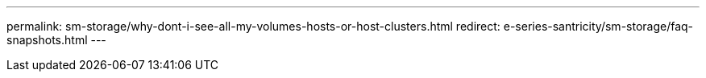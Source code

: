 ---
permalink: sm-storage/why-dont-i-see-all-my-volumes-hosts-or-host-clusters.html
redirect: e-series-santricity/sm-storage/faq-snapshots.html
---

